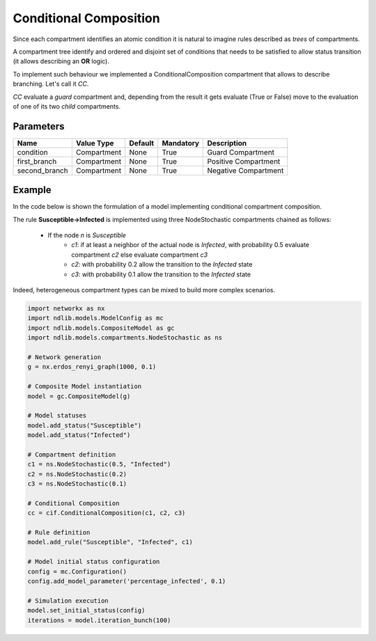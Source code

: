 ***********************
Conditional Composition
***********************

Since each compartment identifies an atomic condition it is natural to imagine rules described as *trees* of compartments.

A compartment tree identify and ordered and disjoint set of conditions that needs to be satisfied to allow status transition (it allows describing an **OR** logic).

To implement such behaviour we implemented a ConditionalComposition compartment that allows to describe branching. Let's call it *CC*.

*CC* evaluate a *guard* compartment and, depending from the result it gets evaluate (True or False) move to the evaluation of one of its two *child* compartments.

----------
Parameters
----------

=================  ===============  =======  =========  =======================
Name               Value Type       Default  Mandatory  Description
=================  ===============  =======  =========  =======================
condition          Compartment      None     True       Guard Compartment
first_branch       Compartment      None     True       Positive Compartment
second_branch      Compartment      None     True       Negative Compartment
=================  ===============  =======  =========  =======================


-------
Example
-------

In the code below is shown the formulation of a model implementing conditional compartment composition.

The rule **Susceptible->Infected** is implemented using three NodeStochastic compartments chained as follows:

	- If the node *n* is *Susceptible*
		- *c1*: if at least a neighbor of the actual node is *Infected*, with probability 0.5 evaluate compartment *c2* else evaluate compartment *c3*
		- *c2*: with probability 0.2 allow the transition to the *Infected* state
		- *c3*: with probability 0.1 allow the transition to the *Infected* state

Indeed, heterogeneous compartment types can be mixed to build more complex scenarios.

.. code-block:: python

	import networkx as nx
	import ndlib.models.ModelConfig as mc
	import ndlib.models.CompositeModel as gc
	import ndlib.models.compartments.NodeStochastic as ns

	# Network generation
	g = nx.erdos_renyi_graph(1000, 0.1)

	# Composite Model instantiation
	model = gc.CompositeModel(g)

	# Model statuses
	model.add_status("Susceptible")
	model.add_status("Infected")

	# Compartment definition
	c1 = ns.NodeStochastic(0.5, "Infected")
	c2 = ns.NodeStochastic(0.2)
	c3 = ns.NodeStochastic(0.1)

	# Conditional Composition
	cc = cif.ConditionalComposition(c1, c2, c3)

	# Rule definition
	model.add_rule("Susceptible", "Infected", c1)

	# Model initial status configuration
	config = mc.Configuration()
	config.add_model_parameter('percentage_infected', 0.1)

	# Simulation execution
	model.set_initial_status(config)
	iterations = model.iteration_bunch(100)
